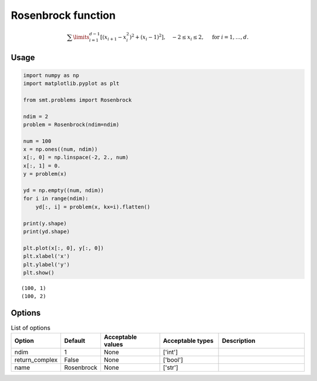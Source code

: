 Rosenbrock function
===================

.. math ::
  \sum\limits_{i=1}^{d-1}\left[(x_{i+1}-x_i^2)^2+(x_i-1)^2\right],\quad-2\leq x_i\leq 2,\quad\text{ for }i=1,\ldots,d.

Usage
-----

.. code-block:: python

  import numpy as np
  import matplotlib.pyplot as plt
  
  from smt.problems import Rosenbrock
  
  ndim = 2
  problem = Rosenbrock(ndim=ndim)
  
  num = 100
  x = np.ones((num, ndim))
  x[:, 0] = np.linspace(-2, 2., num)
  x[:, 1] = 0.
  y = problem(x)
  
  yd = np.empty((num, ndim))
  for i in range(ndim):
      yd[:, i] = problem(x, kx=i).flatten()
  
  print(y.shape)
  print(yd.shape)
  
  plt.plot(x[:, 0], y[:, 0])
  plt.xlabel('x')
  plt.ylabel('y')
  plt.show()
  
::

  (100, 1)
  (100, 2)
  
.. figure:: rosenbrock.png
  :scale: 80 %
  :align: center

Options
-------

.. list-table:: List of options
  :header-rows: 1
  :widths: 15, 10, 20, 20, 30
  :stub-columns: 0

  *  -  Option
     -  Default
     -  Acceptable values
     -  Acceptable types
     -  Description
  *  -  ndim
     -  1
     -  None
     -  ['int']
     -  
  *  -  return_complex
     -  False
     -  None
     -  ['bool']
     -  
  *  -  name
     -  Rosenbrock
     -  None
     -  ['str']
     -  
